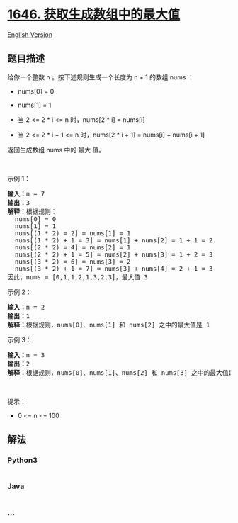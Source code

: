 * [[https://leetcode-cn.com/problems/get-maximum-in-generated-array][1646.
获取生成数组中的最大值]]
  :PROPERTIES:
  :CUSTOM_ID: 获取生成数组中的最大值
  :END:
[[./solution/1600-1699/1646.Get Maximum in Generated Array/README_EN.org][English
Version]]

** 题目描述
   :PROPERTIES:
   :CUSTOM_ID: 题目描述
   :END:

#+begin_html
  <!-- 这里写题目描述 -->
#+end_html

#+begin_html
  <p>
#+end_html

给你一个整数 n 。按下述规则生成一个长度为 n + 1 的数组 nums ：

#+begin_html
  </p>
#+end_html

#+begin_html
  <ul>
#+end_html

#+begin_html
  <li>
#+end_html

nums[0] = 0

#+begin_html
  </li>
#+end_html

#+begin_html
  <li>
#+end_html

nums[1] = 1

#+begin_html
  </li>
#+end_html

#+begin_html
  <li>
#+end_html

当 2 <= 2 * i <= n 时，nums[2 * i] = nums[i]

#+begin_html
  </li>
#+end_html

#+begin_html
  <li>
#+end_html

当 2 <= 2 * i + 1 <= n 时，nums[2 * i + 1] = nums[i] + nums[i + 1]

#+begin_html
  </li>
#+end_html

#+begin_html
  </ul>
#+end_html

#+begin_html
  <p>
#+end_html

返回生成数组 nums 中的 最大 值。

#+begin_html
  </p>
#+end_html

#+begin_html
  <p>
#+end_html

 

#+begin_html
  </p>
#+end_html

#+begin_html
  <p>
#+end_html

示例 1：

#+begin_html
  </p>
#+end_html

#+begin_html
  <pre>
  <strong>输入：</strong>n = 7
  <strong>输出：</strong>3
  <strong>解释：</strong>根据规则：
    nums[0] = 0
    nums[1] = 1
    nums[(1 * 2) = 2] = nums[1] = 1
    nums[(1 * 2) + 1 = 3] = nums[1] + nums[2] = 1 + 1 = 2
    nums[(2 * 2) = 4] = nums[2] = 1
    nums[(2 * 2) + 1 = 5] = nums[2] + nums[3] = 1 + 2 = 3
    nums[(3 * 2) = 6] = nums[3] = 2
    nums[(3 * 2) + 1 = 7] = nums[3] + nums[4] = 2 + 1 = 3
  因此，nums = [0,1,1,2,1,3,2,3]，最大值 3
  </pre>
#+end_html

#+begin_html
  <p>
#+end_html

示例 2：

#+begin_html
  </p>
#+end_html

#+begin_html
  <pre>
  <strong>输入：</strong>n = 2
  <strong>输出：</strong>1
  <strong>解释：</strong>根据规则，nums[0]、nums[1] 和 nums[2] 之中的最大值是 1
  </pre>
#+end_html

#+begin_html
  <p>
#+end_html

示例 3：

#+begin_html
  </p>
#+end_html

#+begin_html
  <pre>
  <strong>输入：</strong>n = 3
  <strong>输出：</strong>2
  <strong>解释：</strong>根据规则，nums[0]、nums[1]、nums[2] 和 nums[3] 之中的最大值是 2
  </pre>
#+end_html

#+begin_html
  <p>
#+end_html

 

#+begin_html
  </p>
#+end_html

#+begin_html
  <p>
#+end_html

提示：

#+begin_html
  </p>
#+end_html

#+begin_html
  <ul>
#+end_html

#+begin_html
  <li>
#+end_html

0 <= n <= 100

#+begin_html
  </li>
#+end_html

#+begin_html
  </ul>
#+end_html

** 解法
   :PROPERTIES:
   :CUSTOM_ID: 解法
   :END:

#+begin_html
  <!-- 这里可写通用的实现逻辑 -->
#+end_html

#+begin_html
  <!-- tabs:start -->
#+end_html

*** *Python3*
    :PROPERTIES:
    :CUSTOM_ID: python3
    :END:

#+begin_html
  <!-- 这里可写当前语言的特殊实现逻辑 -->
#+end_html

#+begin_src python
#+end_src

*** *Java*
    :PROPERTIES:
    :CUSTOM_ID: java
    :END:

#+begin_html
  <!-- 这里可写当前语言的特殊实现逻辑 -->
#+end_html

#+begin_src java
#+end_src

*** *...*
    :PROPERTIES:
    :CUSTOM_ID: section
    :END:
#+begin_example
#+end_example

#+begin_html
  <!-- tabs:end -->
#+end_html
